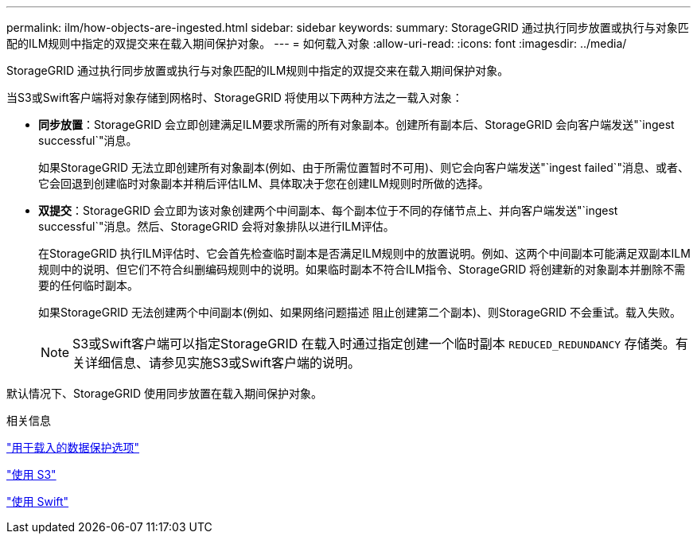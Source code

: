 ---
permalink: ilm/how-objects-are-ingested.html 
sidebar: sidebar 
keywords:  
summary: StorageGRID 通过执行同步放置或执行与对象匹配的ILM规则中指定的双提交来在载入期间保护对象。 
---
= 如何载入对象
:allow-uri-read: 
:icons: font
:imagesdir: ../media/


[role="lead"]
StorageGRID 通过执行同步放置或执行与对象匹配的ILM规则中指定的双提交来在载入期间保护对象。

当S3或Swift客户端将对象存储到网格时、StorageGRID 将使用以下两种方法之一载入对象：

* *同步放置*：StorageGRID 会立即创建满足ILM要求所需的所有对象副本。创建所有副本后、StorageGRID 会向客户端发送"`ingest successful`"消息。
+
如果StorageGRID 无法立即创建所有对象副本(例如、由于所需位置暂时不可用)、则它会向客户端发送"`ingest failed`"消息、或者、它会回退到创建临时对象副本并稍后评估ILM、具体取决于您在创建ILM规则时所做的选择。

* *双提交*：StorageGRID 会立即为该对象创建两个中间副本、每个副本位于不同的存储节点上、并向客户端发送"`ingest successful`"消息。然后、StorageGRID 会将对象排队以进行ILM评估。
+
在StorageGRID 执行ILM评估时、它会首先检查临时副本是否满足ILM规则中的放置说明。例如、这两个中间副本可能满足双副本ILM规则中的说明、但它们不符合纠删编码规则中的说明。如果临时副本不符合ILM指令、StorageGRID 将创建新的对象副本并删除不需要的任何临时副本。

+
如果StorageGRID 无法创建两个中间副本(例如、如果网络问题描述 阻止创建第二个副本)、则StorageGRID 不会重试。载入失败。

+

NOTE: S3或Swift客户端可以指定StorageGRID 在载入时通过指定创建一个临时副本 `REDUCED_REDUNDANCY` 存储类。有关详细信息、请参见实施S3或Swift客户端的说明。



默认情况下、StorageGRID 使用同步放置在载入期间保护对象。

.相关信息
link:data-protection-options-for-ingest.html["用于载入的数据保护选项"]

link:../s3/index.html["使用 S3"]

link:../swift/index.html["使用 Swift"]
